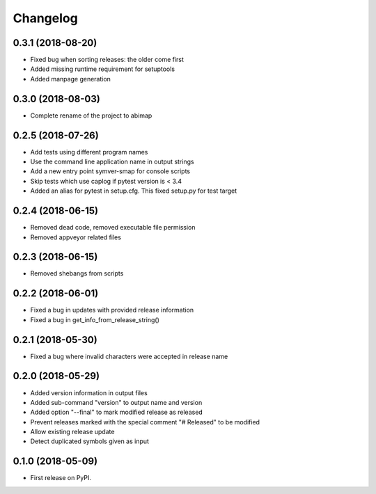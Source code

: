 
Changelog
=========

0.3.1 (2018-08-20)
------------------

* Fixed bug when sorting releases: the older come first
* Added missing runtime requirement for setuptools
* Added manpage generation

0.3.0 (2018-08-03)
------------------

* Complete rename of the project to abimap

0.2.5 (2018-07-26)
------------------

* Add tests using different program names
* Use the command line application name in output strings
* Add a new entry point symver-smap for console scripts
* Skip tests which use caplog if pytest version is < 3.4
* Added an alias for pytest in setup.cfg. This fixed setup.py for test target

0.2.4 (2018-06-15)
------------------

* Removed dead code, removed executable file permission
* Removed appveyor related files

0.2.3 (2018-06-15)
------------------

* Removed shebangs from scripts

0.2.2 (2018-06-01)
------------------

* Fixed a bug in updates with provided release information
* Fixed a bug in get_info_from_release_string()

0.2.1 (2018-05-30)
------------------

* Fixed a bug where invalid characters were accepted in release name

0.2.0 (2018-05-29)
------------------

* Added version information in output files
* Added sub-command "version" to output name and version
* Added option "--final" to mark modified release as released
* Prevent releases marked with the special comment "# Released" to be modified
* Allow existing release update
* Detect duplicated symbols given as input

0.1.0 (2018-05-09)
------------------

* First release on PyPI.
